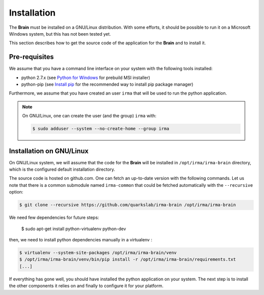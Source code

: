 Installation
------------

The **Brain** must be installed on a GNU/Linux distribution. With some efforts,
it should be possible to run it on a Microsoft Windows system, but this has not
been tested yet.

This section describes how to get the source code of the application for the
**Brain** and to install it.

Pre-requisites
++++++++++++++

We assume that you have a command line interface on your system with
the following tools installed:

* python 2.7.x (see `Python for Windows <https://www.python.org/downloads/windows/>`_
  for prebuild MSI installer)
* python-pip (see `Install pip <https://pip.pypa.io/en/latest/installing.html>`_
  for the recommended way to install pip package manager)

Furthermore, we assume that you have created an user ``irma`` that will be used
to run the python application.

.. note:: On GNU/Linux, one can create the user (and the group) ``irma`` with:

    .. code-block:: bash

        $ sudo adduser --system --no-create-home --group irma


Installation on GNU/Linux
+++++++++++++++++++++++++

On GNU/Linux system, we will assume that the code for the **Brain** will be
installed in ``/opt/irma/irma-brain`` directory, which is the configured default
installation directory.

The source code is hosted on github.com. One can fetch an up-to-date version
with the following commands. Let us note that there is a common submodule named
``irma-common`` that could be fetched automatically with the ``--recursive``
option:

.. code-block:: bash

    $ git clone --recursive https://github.com/quarkslab/irma-brain /opt/irma/irma-brain

We need few dependencies for future steps:

    $ sudo apt-get install python-virtualenv python-dev


then, we need to install python dependencies manually in a virtualenv :

.. code-block:: bash

    $ virtualenv --system-site-packages /opt/irma/irma-brain/venv
    $ /opt/irma/irma-brain/venv/bin/pip install -r /opt/irma/irma-brain/requirements.txt
    [...]


If everything has gone well, you should have installed the python application
on your system. The next step is to install the other components it relies on
and finally to configure it for your platform.
